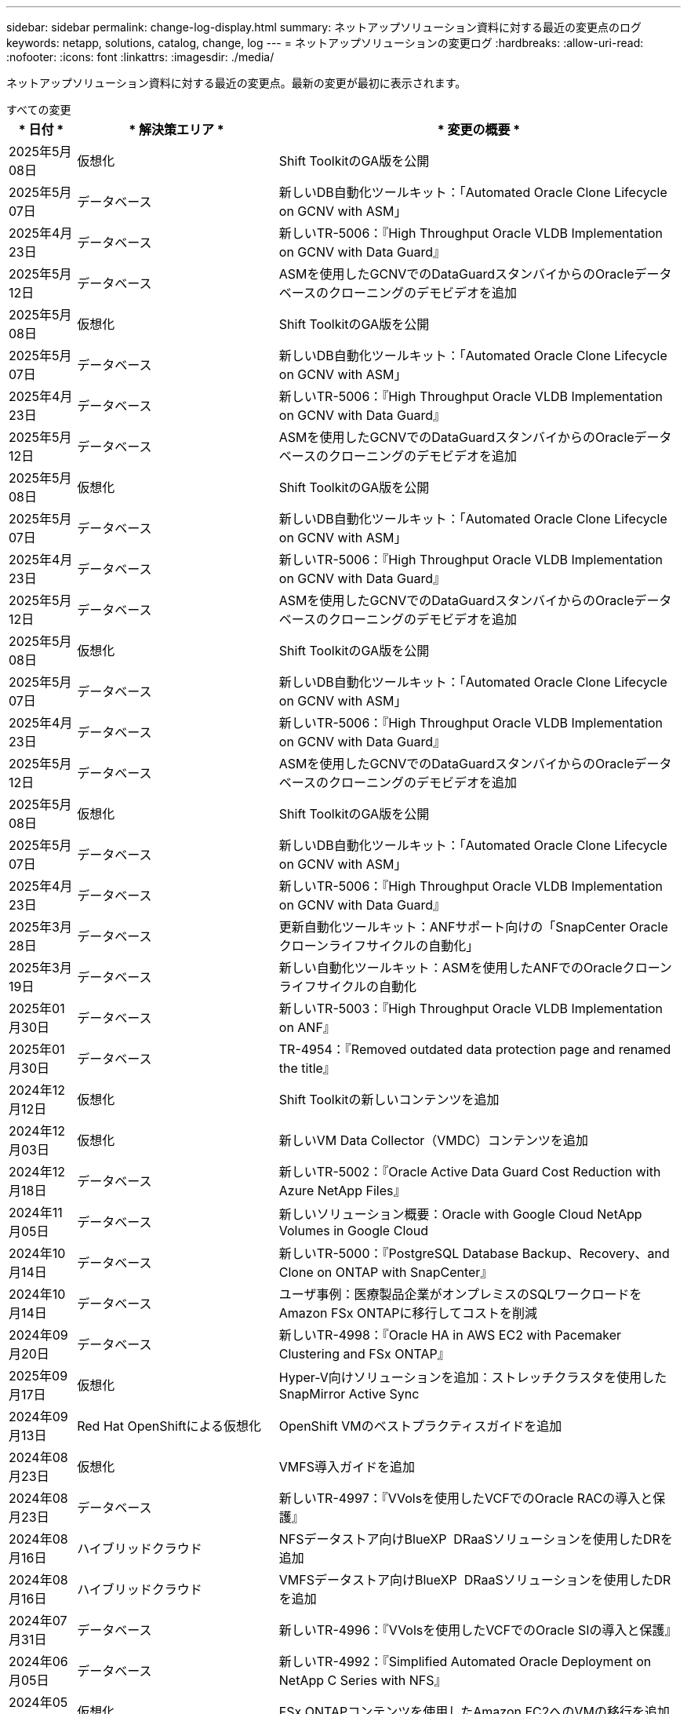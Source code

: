 ---
sidebar: sidebar 
permalink: change-log-display.html 
summary: ネットアップソリューション資料に対する最近の変更点のログ 
keywords: netapp, solutions, catalog, change, log 
---
= ネットアップソリューションの変更ログ
:hardbreaks:
:allow-uri-read: 
:nofooter: 
:icons: font
:linkattrs: 
:imagesdir: ./media/


[role="lead"]
ネットアップソリューション資料に対する最近の変更点。最新の変更が最初に表示されます。

[role="tabbed-block"]
====
.すべての変更
--
[cols="10%, 30%, 60%"]
|===
| * 日付 * | * 解決策エリア * | * 変更の概要 * 


| 2025年5月08日 | 仮想化 | Shift ToolkitのGA版を公開 


| 2025年5月07日 | データベース | 新しいDB自動化ツールキット：「Automated Oracle Clone Lifecycle on GCNV with ASM」 


| 2025年4月23日 | データベース | 新しいTR-5006：『High Throughput Oracle VLDB Implementation on GCNV with Data Guard』 


| 2025年5月12日 | データベース | ASMを使用したGCNVでのDataGuardスタンバイからのOracleデータベースのクローニングのデモビデオを追加 


| 2025年5月08日 | 仮想化 | Shift ToolkitのGA版を公開 


| 2025年5月07日 | データベース | 新しいDB自動化ツールキット：「Automated Oracle Clone Lifecycle on GCNV with ASM」 


| 2025年4月23日 | データベース | 新しいTR-5006：『High Throughput Oracle VLDB Implementation on GCNV with Data Guard』 


| 2025年5月12日 | データベース | ASMを使用したGCNVでのDataGuardスタンバイからのOracleデータベースのクローニングのデモビデオを追加 


| 2025年5月08日 | 仮想化 | Shift ToolkitのGA版を公開 


| 2025年5月07日 | データベース | 新しいDB自動化ツールキット：「Automated Oracle Clone Lifecycle on GCNV with ASM」 


| 2025年4月23日 | データベース | 新しいTR-5006：『High Throughput Oracle VLDB Implementation on GCNV with Data Guard』 


| 2025年5月12日 | データベース | ASMを使用したGCNVでのDataGuardスタンバイからのOracleデータベースのクローニングのデモビデオを追加 


| 2025年5月08日 | 仮想化 | Shift ToolkitのGA版を公開 


| 2025年5月07日 | データベース | 新しいDB自動化ツールキット：「Automated Oracle Clone Lifecycle on GCNV with ASM」 


| 2025年4月23日 | データベース | 新しいTR-5006：『High Throughput Oracle VLDB Implementation on GCNV with Data Guard』 


| 2025年5月12日 | データベース | ASMを使用したGCNVでのDataGuardスタンバイからのOracleデータベースのクローニングのデモビデオを追加 


| 2025年5月08日 | 仮想化 | Shift ToolkitのGA版を公開 


| 2025年5月07日 | データベース | 新しいDB自動化ツールキット：「Automated Oracle Clone Lifecycle on GCNV with ASM」 


| 2025年4月23日 | データベース | 新しいTR-5006：『High Throughput Oracle VLDB Implementation on GCNV with Data Guard』 


| 2025年3月28日 | データベース | 更新自動化ツールキット：ANFサポート向けの「SnapCenter Oracleクローンライフサイクルの自動化」 


| 2025年3月19日 | データベース | 新しい自動化ツールキット：ASMを使用したANFでのOracleクローンライフサイクルの自動化 


| 2025年01月30日 | データベース | 新しいTR-5003：『High Throughput Oracle VLDB Implementation on ANF』 


| 2025年01月30日 | データベース | TR-4954：『Removed outdated data protection page and renamed the title』 


| 2024年12月12日 | 仮想化 | Shift Toolkitの新しいコンテンツを追加 


| 2024年12月03日 | 仮想化 | 新しいVM Data Collector（VMDC）コンテンツを追加 


| 2024年12月18日 | データベース | 新しいTR-5002：『Oracle Active Data Guard Cost Reduction with Azure NetApp Files』 


| 2024年11月05日 | データベース | 新しいソリューション概要：Oracle with Google Cloud NetApp Volumes in Google Cloud 


| 2024年10月14日 | データベース | 新しいTR-5000：『PostgreSQL Database Backup、Recovery、and Clone on ONTAP with SnapCenter』 


| 2024年10月14日 | データベース | ユーザ事例：医療製品企業がオンプレミスのSQLワークロードをAmazon FSx ONTAPに移行してコストを削減 


| 2024年09月20日 | データベース | 新しいTR-4998：『Oracle HA in AWS EC2 with Pacemaker Clustering and FSx ONTAP』 


| 2025年09月17日 | 仮想化 | Hyper-V向けソリューションを追加：ストレッチクラスタを使用したSnapMirror Active Sync 


| 2024年09月13日 | Red Hat OpenShiftによる仮想化 | OpenShift VMのベストプラクティスガイドを追加 


| 2024年08月23日 | 仮想化 | VMFS導入ガイドを追加 


| 2024年08月23日 | データベース | 新しいTR-4997：『VVolsを使用したVCFでのOracle RACの導入と保護』 


| 2024年08月16日 | ハイブリッドクラウド | NFSデータストア向けBlueXP  DRaaSソリューションを使用したDRを追加 


| 2024年08月16日 | ハイブリッドクラウド | VMFSデータストア向けBlueXP  DRaaSソリューションを使用したDRを追加 


| 2024年07月31日 | データベース | 新しいTR-4996：『VVolsを使用したVCFでのOracle SIの導入と保護』 


| 2024年06月05日 | データベース | 新しいTR-4992：『Simplified Automated Oracle Deployment on NetApp C Series with NFS』 


| 2024年05月14日 | 仮想化 | FSx ONTAPコンテンツを使用したAmazon EC2へのVMの移行を追加 


| 2024年05月10日 | 仮想化 | NetAppコンテンツへのHyper-Vの導入を追加 


| 2024年05月01日 | データベース | Azure NetApp Files向けの新しいOracleサイジングガイダンス 


| 2024年04月19日 | Red Hat OpenShiftによる仮想化 | OpenShift VirtualizationでのVM向けCI統合に関する新しいコンテンツを追加 


| 2024年04月16日 | Red Hat OpenShiftによる仮想化 | OpenShift仮想化でVMのデータ保護に関する新しいコンテンツを追加 


| 2024年04月17日 | データベース | SnapCenterによるOracleクローンライフサイクルの自動化 


| 2024年3月4日 | データベース | 新しいTR-4990：『Quick Recovery of Oracle VLDB with Incremental Merge on ANF』 


| 2024年02月15日 | データベース | 新しいTR-4988：『Oracle Database Backup、Recovery、and Clone on ANF with SnapCenter』 


| 2024年7月2日 | データベース | 新しいTR-4987：『Simplified、Automated Oracle Deployment on Amazon FSx ONTAP with iSCSI』 


| 2023年12月18日 | データベース | 新しいTR-4986：『Simplified、Automated Oracle Deployment on Amazon FSx ONTAP with iSCSI』 


| 2023年12月12日 | Red Hat OpenShiftを使用したハイブリッドマルチクラウド | Azure Cloudの新しいコンテンツを追加 


| 2023年12月07日 | データベース | TR-4983：『Simplified、Automated Oracle Deployment on NetApp ASA with iSCSI』 


| 2023年11月27日 | データベース | TR-4979：『Simplified、self-managed Oracle in VMware Cloud on AWS with guest-mounted FSx ONTAP』 


| 2023年11月07日 | ソブリンクラウド | 新しいコンテンツ：オブジェクトストア拡張機能としてのStorageGRID 


| 2023年6月11日 | ソブリンクラウド | NetAppを使用したVMwareソブリンクラウドソリューションに関する新しいコンテンツ 


| 2023年10月11日 | AI | 新しい解決策：DominoデータラボとNetAppによるハイブリッドマルチクラウドMLOps 


| 2023年10月10日 | Red Hat OpenShiftを使用したハイブリッドマルチクラウド | Google Cloud用の新しいコンテンツを追加 


| 2023年09月29日 | データベース | 新しいTR-4981：『Oracle Active Data Guard Cost Reduction with AWS FSx ONTAP』を追加 


| 2023年09月19日 | AI | ホワイトペーパーを追加：Generative AI and NetApp Value 


| 2023年08月17日 | ハイブリッドクラウド | Azure VMware解決策へのディザスタリカバリにVeeam ReplicationとAzure NetApp Filesデータストアを使用するように追加 


| 2023年08月17日 | ハイブリッドクラウド | 「Using Veeam Replication and FSx ONTAP for Disaster Recovery to VMware Cloud on AWS」を追加 


| 2023年08月15日 | 仮想化 | 仮想化（VMware）ランディングページを再設計 


| 2023年08月02日 | データベース | 新しいTR-4977『Oracle Database backup、restore and clone with SnapCenter Services - Azure』を追加 


| 2023年07月14日 | データ分析 | TR-4947：『NetApp NFSストレージを使用したApache Kafkaワークロード』を更新（AWS FSx ONTAPを含む） 


| 2023年9月6日 | データベース | 新しいTR-4973『Quick Recovery and Clone of Oracle VLDB with Incremental Merge on AWS FSx ONTAP』を追加 


| 2023年06月08日 | ハイブリッドクラウド | NetApp Volumeを使用したGCVEを追加- NetApp SnapCenterとVeeamレプリケーションを使用したアプリケーションと整合性のあるディザスタリカバリを追加 


| 2023年06月08日 | ハイブリッドクラウド | GCVE with NetApp Volumes-VM MigrationをGoogle Cloud VMware Engine上のGoogle Cloud NetApp Volume NFS Datastoreに追加（Veeamレプリケーション機能を使用） 


| 2023年05月23日 | 仮想化 | TR-4400：『VMware vSphere Virtual Volumes（vVol）with NetApp ONTAP 』を追加 


| 2023年05月19日 | データベース | 新しいTR-4974：『Oracle 19C in Standalone Restart on AWS FSX/EC2 with NFS/ASM』を追加 


| 2023年05月16日 | Red Hat OpenShiftを使用したハイブリッドマルチクラウド | サイドバーに新しいタイトルと新しいコンテンツを追加しました 


| 2023年05月16日 | Red Hat OpenShiftを使用したハイブリッドマルチクラウド | 新しいコンテンツを追加しました 


| 2023年05月10日 | ハイブリッドクラウド | TR-4955：『Disaster Recovery with Azure NetApp Files （ANF）and Azure VMware解決策 （AVS）』を追加 


| 2023年05月05日 | データベース | 新しいTR-4951：『Backup and Recovery for Microsoft SQL Server on AWS FSx ONTAP』 


| 2023年05月04日 | 仮想化 | 「VMware vSphere 8の新機能」の内容を追加 


| 2023年04月27日 | ハイブリッドクラウド | 「Veeam Backup & Restore in VMware Cloud with AWS FSx ONTAP」を追加 


| 2023年03月31日 | データベース | 「Oracle Database Deployment and Protection in AWS FSX/EC2 with iSCSI/ASM」が追加されました 


| 2023年03月31日 | データベース | SnapCenter サービスを使用したOracleデータベースのバックアップ、リストア、クローン作成が追加されました 


| 2023年03月29日 | オートメーション | 更新されたブログ「FSX ONTAP Monitoring and Auto-Resizing using AWS Lambda Function」で、プライベート/パブリックデプロイメントのオプションと、手動/自動デプロイメントのオプションが追加されました。 


| 2023年03月22日 | オートメーション | 「FSx ONTAP Monitoring and Auto-Resizing Using AWS Lambda Function」のブログを追加 


| 2023年02月15日 | データベース | AWS FSX/EC2にPostgreSQLの高可用性導入とディザスタリカバリ機能を追加しました 


| 2023年02月07日 | ハイブリッドクラウド | ブログ「Announcing General Availability of Google Cloud NetApp Volumes datastore Support for Google Cloud VMware Engine」を追加 


| 2023年02月07日 | ハイブリッドクラウド | TR-4955：『Disaster Recovery with FSx ONTAP and VMC（AWS VMware Cloud）』を追加 


| 2023年01月24日 | データベース | TR-4954：『Oracle Database Deployment and Protection on Azure NetApp Files 』を追加 


| 2023年01月12日 | データベース | 追加のブログ：Protect your SQL Server workloads using NetApp SnapCenter with Amazon FSx ONTAP 


| 2022年12月15日 | データベース | TR-4923：『SQL Server on AWS EC2 using Amazon FSx ONTAP』を追加 


| 2022年6月12日 | データベース | Amazon FSXストレージを使用したハイブリッドクラウドでのOracleデータベースの最新化に関する7つのビデオを追加 


| 2022年10月25日 | ハイブリッドクラウド | NFSデータストアとしてのFSx ONTAP に関するVMwareドキュメントへのリンクを追加 


| 2022年10月25日 | ハイブリッドクラウド | ブログ「Configuring Hybrid Cloud with FSX ONTAP and VMC on AWS SDDC Using VMware HCX」を追加 


| 2022年09月30日 | ハイブリッドクラウド | VMware HCXを使用してFSx ONTAPデータストアにワークロードを移行するソリューションを追加 


| 2022年09月29日 | ハイブリッドクラウド | VMware HCXを使用したANFデータストアへのワークロード移行に関する解決策 を追加 


| 2022年09月14日 | ハイブリッドクラウド | FSx ONTAP / VMCおよびANF / AVSのTCO計算ツールとシミュレータへのリンクを追加 


| 2022年09月14日 | ハイブリッドクラウド | AWS / VMCにNFSデータストアの追加オプションを追加しました 


| 2022年08月25日 | データベース | ブログを追加- Amazon FSXストレージを使用して、ハイブリッドクラウドでOracleデータベースの運用を刷新しましょう 


| 2023年07月11日 | データ分析 | 更新：TR-4947：『Apache Kafka with FSx ONTAP』 


| 2022年08月25日 | AI | 新しい解決策 ：ネットアップとVMwareによるNVIDIA AIエンタープライズ 


| 2022年08月23日 | ハイブリッドクラウド | NFSデータストアの追加オプションのすべてについて、使用可能な最新のリージョンを更新しました 


| 2022年08月05日 | 仮想化 | ESXiおよびONTAP の推奨設定に「Reboot Required」情報を追加しました 


| 2022年07月28日 | ハイブリッドクラウド | DR解決策 とSnapCenter およびVeeam for AWS / VMC（ゲスト接続ストレージ）を追加 


| 2022年07月21日 | ハイブリッドクラウド | CVOとJetStream for AVS（ゲスト接続ストレージ）を搭載したDR解決策 を追加 


| 2022年06月29日 | データベース | WP-7357 ：『 Oracle Database Deployment on EC2/FSX Best Practices』を追加 


| 2022年06月16日 | AI | NVIDIA DGX SuperPODとネットアップの設計ガイドを追加しました 


| 2022年06月10日 | ハイブリッドクラウド | ANFネイティブデータストア概要を備えたAVSと、JetStreamを使用したDRを追加 


| 2022年06月07日 | ハイブリッドクラウド | AVSリージョンのサポートを更新し、公開プレビューのお知らせ/サポートに対応 


| 2022年06月07日 | データ分析 | Splunk Enterprise解決策 を使用したNetApp EF600へのリンクを追加しました 


| 2022年06月02日 | ハイブリッドクラウド | VMwareを使用したネットアップハイブリッドマルチクラウドでのNFSデータストアの利用可能地域のリストが追加されました 


| 2022年05月20日 | AI | SuperPODに関するBeeGFSの設計と導入に関する新しいガイドです 


| 2022年04月01日 | ハイブリッドクラウド | VMwareソリューションを使用してハイブリッドマルチクラウドのコンテンツを整理：各ハイパースケーラのランディングページと、利用可能な解決策 （ユースケース）コンテンツを含める 


| 2022年03月29日 | コンテナ | 新しいTR『DevOps with NetApp Astra』を追加 


| 2022年03月08日 | コンテナ | 新しいビデオデモ「 Accelerate Software Development with Astra Control and NetApp FlexClone Technology 」を追加 


| 2022年03月01日 | コンテナ | NVA-1160に「Installing of Trident Protect via OperatorHub and Ansible」という新しいセクションを追加 


| 2022年02月02日 | 全般 | ランディングページを作成し、 AI と最新のデータ分析のためのコンテンツをより効率的に整理 


| 2022年01月22日 | AI | TR ： AI と分析のワークフローに対応する E シリーズと BeeGFS を使用したデータ移動を追加 


| 2021年12月21日 | 全般 | VMwareを使用して、仮想化とハイブリッドマルチクラウドのコンテンツを整理するためのランディングページを作成 


| 2021年12月21日 | コンテナ | 新しいビデオデモ「 NetApp Astra Control を活用した、事後分析の実施とアプリケーションの NVA-1160 へのリストア」を追加しました 


| 2021年6月12日 | ハイブリッドクラウド | 仮想化環境用のVMwareコンテンツとゲスト接続型ストレージオプションを使用したハイブリッドマルチクラウドの作成 


| 2021年11月15日 | コンテナ | 新しいビデオデモ「 Astra Control を使用した CI / CD パイプラインでのデータ保護」を NVA-1160 に追加 


| 2021年11月15日 | 最新のデータ分析 | 新しいコンテンツ： ConFluent Kafka のベストプラクティス 


| 2021年11月02日 | オートメーション | NetApp Cloud Manager を使用した CVO と Connector の AWS 認証の要件 


| 2021年10月29日 | 最新のデータ分析 | 新しいコンテンツ： TR-4657 - ネットアップのハイブリッドクラウドデータソリューション： Spark と Hadoop 


| 2021年10月29日 | データベース | Oracle データベースのデータ保護を自動化 


| 2021年10月26日 | データベース | ネットアップのソリューションタイルに、エンタープライズアプリケーションとデータベースに関するブログセクションを追加しました。データベースブログに2つのブログを追加。 


| 2021年10月18日 | データベース | TR-4908 - 『 Hybrid Cloud Database Solutions with SnapCenter 』 


| 2021年10月14日 | 仮想化 | VMware VCF ブログシリーズに、ネットアップのパート 1 から 4 を追加 


| 2021年10月04日 | コンテナ | 新しいビデオデモ「Trident Protectを使用したワークロードの移行」をNVA-1160に追加 


| 2021年09月23日 | データ移行 | 新しいコンテンツ： NetApp XCP 向けのネットアップのベストプラクティス 


| 2021年09月21日 | 仮想化 | VMware vSphere 管理者、 VMware vSphere 自動化向けの新しいコンテンツまたは ONTAP 


| 2021年09月09日 | コンテナ | NVA-1160 に、 OpenShift で F5 BIG-IP ロードバランサを統合 


| 2021年08月05日 | コンテナ | NVA-1160に新しいテクノロジ統合を追加- NetApp Trident Protect on Red Hat OpenShift 


| 2021年07月21日 | データベース | Oracle19c for ONTAP の NFS への自動導入 


| 2021年07月02日 | データベース | TR-4897- 『 SQL Server on Azure NetApp Files ： Real Deployment View 』 


| 2021年06月16日 | コンテナ | 新しいビデオデモ「 OpenShift Virtualization のインストール：ネットアップでの Red Hat OpenShift 」を追加しました 


| 2021年06月16日 | コンテナ | 新しいビデオデモ「 OpenShift による仮想マシンの導入： NetAppp を使用した Red Hat OpenShift 」を追加しました 


| 2021年06月14日 | データベース | 解決策に Azure NetApp Files ： Microsoft SQL Server を追加 


| 2021年06月11日 | コンテナ | 新しいビデオデモ「TridentとSnapMirrorを使用したワークロードの移行」をNVA-1160に追加 


| 2021年06月09日 | コンテナ | ネットアップを使用した Red Hat OpenShift での Kubernetes の高度なクラスタ管理に関する NVA-1160 に新しいユースケースを追加しました 


| 2021年05月28日 | コンテナ | NVA-11460 の OpenShift Virtualization に新しいユースケースを追加しました NetApp ONTAP の略 


| 2021年05月27日 | コンテナ | NetApp ONTAP を使用した OpenShift で、 NVA-1160 マルチテナンシーに新しいユースケースを追加しました 


| 2021年05月26日 | コンテナ | ネットアップで NVA-1160 Red Hat OpenShift を追加 


| 2021年05月25日 | コンテナ | ブログ「 Installing NetApp Trident on Red Hat OpenShift – How to Solve the Docker ‘ toomanyrequests ’問題！」を追加 


| 2021年05月19日 | 全般 | FlexPod ソリューションへのリンクを追加 


| 2021年05月19日 | AI | AI コントロールプレーン解決策を PDF から HTML に変換しました 


| 2021年05月17日 | 全般 | 解決策フィードバックタイルをメインページに追加しました 


| 2021年05月11日 | データベース | NFS への Oracle 19C for ONTAP の自動導入が追加されました 


| 2021年05月10日 | 仮想化 | 新しいビデオ： How to use VVOLs with NetApp and VMware Tanzu Basic 、パート 3 


| 2021年05月06日 | Oracleデータベース | FlexPod データセンター上の Oracle 19C RAC データベースへのリンクを追加しました FC 経由で Cisco UCS と NetApp AFF A800 を使用 


| 2021年05月05日 | Oracleデータベース | FlexPod Oracle NVA （ 1155 ）と Automation のビデオを追加しました 


| 2021年05月03日 | デスクトップ仮想化 | FlexPod デスクトップ仮想化ソリューションへのリンクを追加 


| 2021年04月30日 | 仮想化 | ビデオ： How to use VVOLs with NetApp and VMware Tanzu Basic 、パート 2 


| 2021年04月26日 | コンテナ | ブログ「 Using VMware Tanzu with ONTAP to Accelerate Your Kubernetes Journey. 」を追加 


| 2021年04月06日 | 全般 | 「このリポジトリについて」を追加 


| 2021年03月31日 | AI | エッジでの TR-4886 - AI 推論の項「 NetApp ONTAP with Lenovo ThinkSystem 解決策 Design 」を追加 


| 2021年03月29日 | 最新のデータ分析 | NetApp Storage 解決策で NVA-1157 - Apache Spark ワークロードを追加しました 


| 2021年03月23日 | 仮想化 | ビデオ： How to use VVOLs with NetApp and VMware Tanzu Basic 、パート 1 


| 2021年03月09日 | 全般 | E シリーズの内容を追加し、 AI の内容を分類 


| 2021年03月04日 | オートメーション | 新しいコンテンツ： NetApp 解決策の自動化の導入 


| 2021年02月18日 | 仮想化 | TR-4597 VMware vSphere for ONTAP を追加しました 


| 2021年02月16日 | AI | AI Edge 推論の自動導入手順が追加されました 


| 2021年02月03日 | SAP | SAP と SAP HANA のすべてのコンテンツのランディングページを追加 


| 2021年02月01日 | デスクトップ仮想化 | ネットアップ VDS を使用した VDI で、 GPU ノードのコンテンツを追加 


| 2021年01月06日 | AI | 新しい解決策： NVIDIA DGX A100 システムと Mellanox Spectrum イーサネットスイッチを搭載した NetApp ONTAP AI （設計と導入） 


| 2020年12月22日 | 全般 | ネットアップソリューションリポジトリの初版リリース 
|===
--
.AI /データ分析
--
[cols="10%, 30%, 60%"]
|===
| * 日付 * | * 解決策エリア * | * 変更の概要 * 


| 2023年10月11日 | AI | 新しい解決策：DominoデータラボとNetAppによるハイブリッドマルチクラウドMLOps 


| 2023年09月19日 | AI | ホワイトペーパーを追加：Generative AI and NetApp Value 


| 2023年07月14日 | データ分析 | TR-4947：『NetApp NFSストレージを使用したApache Kafkaワークロード』を更新（AWS FSx ONTAPを含む） 


| 2023年07月11日 | データ分析 | 更新：TR-4947：『Apache Kafka with FSx ONTAP』 


| 2022年08月25日 | AI | 新しい解決策 ：ネットアップとVMwareによるNVIDIA AIエンタープライズ 


| 2022年06月16日 | AI | NVIDIA DGX SuperPODとネットアップの設計ガイドを追加しました 


| 2022年06月07日 | データ分析 | Splunk Enterprise解決策 を使用したNetApp EF600へのリンクを追加しました 


| 2022年05月20日 | AI | SuperPODに関するBeeGFSの設計と導入に関する新しいガイドです 


| 2022年02月02日 | 全般 | ランディングページを作成し、 AI と最新のデータ分析のためのコンテンツをより効率的に整理 


| 2022年01月22日 | AI | TR ： AI と分析のワークフローに対応する E シリーズと BeeGFS を使用したデータ移動を追加 


| 2021年11月15日 | 最新のデータ分析 | 新しいコンテンツ： ConFluent Kafka のベストプラクティス 


| 2021年10月29日 | 最新のデータ分析 | 新しいコンテンツ： TR-4657 - ネットアップのハイブリッドクラウドデータソリューション： Spark と Hadoop 


| 2021年05月19日 | AI | AI コントロールプレーン解決策を PDF から HTML に変換しました 


| 2021年03月31日 | AI | エッジでの TR-4886 - AI 推論の項「 NetApp ONTAP with Lenovo ThinkSystem 解決策 Design 」を追加 


| 2021年03月29日 | 最新のデータ分析 | NetApp Storage 解決策で NVA-1157 - Apache Spark ワークロードを追加しました 


| 2021年02月16日 | AI | AI Edge 推論の自動導入手順が追加されました 


| 2021年01月06日 | AI | 新しい解決策： NVIDIA DGX A100 システムと Mellanox Spectrum イーサネットスイッチを搭載した NetApp ONTAP AI （設計と導入） 
|===
--
.ハイブリッドマルチクラウド
--
[cols="10%, 30%, 60%"]
|===
| * 日付 * | * 解決策エリア * | * 変更の概要 * 


| 2024年08月16日 | ハイブリッドクラウド | NFSデータストア向けBlueXP  DRaaSソリューションを使用したDRを追加 


| 2024年08月16日 | ハイブリッドクラウド | VMFSデータストア向けBlueXP  DRaaSソリューションを使用したDRを追加 


| 2023年08月17日 | ハイブリッドクラウド | Azure VMware解決策へのディザスタリカバリにVeeam ReplicationとAzure NetApp Filesデータストアを使用するように追加 


| 2023年08月17日 | ハイブリッドクラウド | 「Using Veeam Replication and FSx ONTAP for Disaster Recovery to VMware Cloud on AWS」を追加 


| 2023年06月08日 | ハイブリッドクラウド | NetApp Volumeを使用したGCVEを追加- NetApp SnapCenterとVeeamレプリケーションを使用したアプリケーションと整合性のあるディザスタリカバリを追加 


| 2023年06月08日 | ハイブリッドクラウド | GCVE with NetApp Volumes-VM MigrationをGoogle Cloud VMware Engine上のGoogle Cloud NetApp Volume NFS Datastoreに追加（Veeamレプリケーション機能を使用） 


| 2023年05月10日 | ハイブリッドクラウド | TR-4955：『Disaster Recovery with Azure NetApp Files （ANF）and Azure VMware解決策 （AVS）』を追加 


| 2023年04月27日 | ハイブリッドクラウド | 「Veeam Backup & Restore in VMware Cloud with AWS FSx ONTAP」を追加 


| 2023年02月07日 | ハイブリッドクラウド | ブログ「Announcing General Availability of Google Cloud NetApp Volumes datastore Support for Google Cloud VMware Engine」を追加 


| 2023年02月07日 | ハイブリッドクラウド | TR-4955：『Disaster Recovery with FSx ONTAP and VMC（AWS VMware Cloud）』を追加 


| 2022年10月25日 | ハイブリッドクラウド | NFSデータストアとしてのFSx ONTAP に関するVMwareドキュメントへのリンクを追加 


| 2022年10月25日 | ハイブリッドクラウド | ブログ「Configuring Hybrid Cloud with FSX ONTAP and VMC on AWS SDDC Using VMware HCX」を追加 


| 2022年09月30日 | ハイブリッドクラウド | VMware HCXを使用してFSx ONTAPデータストアにワークロードを移行するソリューションを追加 


| 2022年09月29日 | ハイブリッドクラウド | VMware HCXを使用したANFデータストアへのワークロード移行に関する解決策 を追加 


| 2022年09月14日 | ハイブリッドクラウド | FSx ONTAP / VMCおよびANF / AVSのTCO計算ツールとシミュレータへのリンクを追加 


| 2022年09月14日 | ハイブリッドクラウド | AWS / VMCにNFSデータストアの追加オプションを追加しました 


| 2022年08月23日 | ハイブリッドクラウド | NFSデータストアの追加オプションのすべてについて、使用可能な最新のリージョンを更新しました 


| 2022年07月28日 | ハイブリッドクラウド | DR解決策 とSnapCenter およびVeeam for AWS / VMC（ゲスト接続ストレージ）を追加 


| 2022年07月21日 | ハイブリッドクラウド | CVOとJetStream for AVS（ゲスト接続ストレージ）を搭載したDR解決策 を追加 


| 2022年06月10日 | ハイブリッドクラウド | ANFネイティブデータストア概要を備えたAVSと、JetStreamを使用したDRを追加 


| 2022年06月07日 | ハイブリッドクラウド | AVSリージョンのサポートを更新し、公開プレビューのお知らせ/サポートに対応 


| 2022年06月02日 | ハイブリッドクラウド | VMwareを使用したネットアップハイブリッドマルチクラウドでのNFSデータストアの利用可能地域のリストが追加されました 


| 2022年04月01日 | ハイブリッドクラウド | VMwareソリューションを使用してハイブリッドマルチクラウドのコンテンツを整理：各ハイパースケーラのランディングページと、利用可能な解決策 （ユースケース）コンテンツを含める 


| 2021年12月21日 | 全般 | VMwareを使用して、仮想化とハイブリッドマルチクラウドのコンテンツを整理するためのランディングページを作成 


| 2021年6月12日 | ハイブリッドクラウド | 仮想化環境用のVMwareコンテンツとゲスト接続型ストレージオプションを使用したハイブリッドマルチクラウドの作成 
|===
--
.VMwareソブリンクラウド
--
[cols="10%, 30%, 60%"]
|===
| * 日付 * | * 解決策エリア * | * 変更の概要 * 


| 2023年11月07日 | ソブリンクラウド | 新しいコンテンツ：オブジェクトストア拡張機能としてのStorageGRID 


| 2023年6月11日 | ソブリンクラウド | NetAppを使用したVMwareソブリンクラウドソリューションに関する新しいコンテンツ 
|===
--
.Red Hat OpenShiftを使用したハイブリッドマルチクラウド
--
[cols="10%, 30%, 60%"]
|===
| * 日付 * | * 解決策エリア * | * 変更の概要 * 


| 2023年12月12日 | Red Hat OpenShiftを使用したハイブリッドマルチクラウド | Azure Cloudの新しいコンテンツを追加 


| 2023年10月10日 | Red Hat OpenShiftを使用したハイブリッドマルチクラウド | Google Cloud用の新しいコンテンツを追加 


| 2023年05月16日 | Red Hat OpenShiftを使用したハイブリッドマルチクラウド | サイドバーに新しいタイトルと新しいコンテンツを追加しました 


| 2023年05月16日 | Red Hat OpenShiftを使用したハイブリッドマルチクラウド | 新しいコンテンツを追加しました 
|===
--
.仮想化
--
[cols="10%, 30%, 60%"]
|===
| * 日付 * | * 解決策エリア * | * 変更の概要 * 


| 2025年5月08日 | 仮想化 | Shift ToolkitのGA版を公開 


| 2025年5月08日 | 仮想化 | Shift ToolkitのGA版を公開 


| 2025年5月08日 | 仮想化 | Shift ToolkitのGA版を公開 


| 2025年5月08日 | 仮想化 | Shift ToolkitのGA版を公開 


| 2025年5月08日 | 仮想化 | Shift ToolkitのGA版を公開 


| 2024年12月12日 | 仮想化 | Shift Toolkitの新しいコンテンツを追加 


| 2024年12月03日 | 仮想化 | 新しいVM Data Collector（VMDC）コンテンツを追加 


| 2025年09月17日 | 仮想化 | Hyper-V向けソリューションを追加：ストレッチクラスタを使用したSnapMirror Active Sync 


| 2024年08月23日 | 仮想化 | VMFS導入ガイドを追加 


| 2024年05月14日 | 仮想化 | FSx ONTAPコンテンツを使用したAmazon EC2へのVMの移行を追加 


| 2024年05月10日 | 仮想化 | NetAppコンテンツへのHyper-Vの導入を追加 


| 2023年08月15日 | 仮想化 | 仮想化（VMware）ランディングページを再設計 


| 2023年05月23日 | 仮想化 | TR-4400：『VMware vSphere Virtual Volumes（vVol）with NetApp ONTAP 』を追加 


| 2023年05月04日 | 仮想化 | 「VMware vSphere 8の新機能」の内容を追加 


| 2022年08月05日 | 仮想化 | ESXiおよびONTAP の推奨設定に「Reboot Required」情報を追加しました 


| 2022年04月01日 | ハイブリッドクラウド | VMwareソリューションを使用してハイブリッドマルチクラウドのコンテンツを整理：各ハイパースケーラのランディングページと、利用可能な解決策 （ユースケース）コンテンツを含める 


| 2021年12月21日 | 全般 | VMwareを使用して、仮想化とハイブリッドマルチクラウドのコンテンツを整理するためのランディングページを作成 


| 2021年10月14日 | 仮想化 | VMware VCF ブログシリーズに、ネットアップのパート 1 から 4 を追加 


| 2021年09月21日 | 仮想化 | VMware vSphere 管理者、 VMware vSphere 自動化向けの新しいコンテンツまたは ONTAP 


| 2021年05月10日 | 仮想化 | 新しいビデオ： How to use VVOLs with NetApp and VMware Tanzu Basic 、パート 3 


| 2021年05月03日 | デスクトップ仮想化 | FlexPod デスクトップ仮想化ソリューションへのリンクを追加 


| 2021年04月30日 | 仮想化 | ビデオ： How to use VVOLs with NetApp and VMware Tanzu Basic 、パート 2 


| 2021年04月26日 | コンテナ | ブログ「 Using VMware Tanzu with ONTAP to Accelerate Your Kubernetes Journey. 」を追加 


| 2021年03月23日 | 仮想化 | ビデオ： How to use VVOLs with NetApp and VMware Tanzu Basic 、パート 1 


| 2021年02月18日 | 仮想化 | TR-4597 VMware vSphere for ONTAP を追加しました 


| 2021年02月01日 | デスクトップ仮想化 | ネットアップ VDS を使用した VDI で、 GPU ノードのコンテンツを追加 
|===
--
.コンテナ
--
[cols="10%, 30%, 60%"]
|===
| * 日付 * | * 解決策エリア * | * 変更の概要 * 


| 2024年09月13日 | Red Hat OpenShiftによる仮想化 | OpenShift VMのベストプラクティスガイドを追加 


| 2024年04月19日 | Red Hat OpenShiftによる仮想化 | OpenShift VirtualizationでのVM向けCI統合に関する新しいコンテンツを追加 


| 2024年04月16日 | Red Hat OpenShiftによる仮想化 | OpenShift仮想化でVMのデータ保護に関する新しいコンテンツを追加 


| 2022年03月29日 | コンテナ | 新しいTR『DevOps with NetApp Astra』を追加 


| 2022年03月08日 | コンテナ | 新しいビデオデモ「 Accelerate Software Development with Astra Control and NetApp FlexClone Technology 」を追加 


| 2022年03月01日 | コンテナ | NVA-1160に「Installing of Trident Protect via OperatorHub and Ansible」という新しいセクションを追加 


| 2021年12月21日 | コンテナ | 新しいビデオデモ「 NetApp Astra Control を活用した、事後分析の実施とアプリケーションの NVA-1160 へのリストア」を追加しました 


| 2021年11月15日 | コンテナ | 新しいビデオデモ「 Astra Control を使用した CI / CD パイプラインでのデータ保護」を NVA-1160 に追加 


| 2021年10月04日 | コンテナ | 新しいビデオデモ「Trident Protectを使用したワークロードの移行」をNVA-1160に追加 


| 2021年09月09日 | コンテナ | NVA-1160 に、 OpenShift で F5 BIG-IP ロードバランサを統合 


| 2021年08月05日 | コンテナ | NVA-1160に新しいテクノロジ統合を追加- NetApp Trident Protect on Red Hat OpenShift 


| 2021年06月16日 | コンテナ | 新しいビデオデモ「 OpenShift Virtualization のインストール：ネットアップでの Red Hat OpenShift 」を追加しました 


| 2021年06月16日 | コンテナ | 新しいビデオデモ「 OpenShift による仮想マシンの導入： NetAppp を使用した Red Hat OpenShift 」を追加しました 


| 2021年06月11日 | コンテナ | 新しいビデオデモ「TridentとSnapMirrorを使用したワークロードの移行」をNVA-1160に追加 


| 2021年06月09日 | コンテナ | ネットアップを使用した Red Hat OpenShift での Kubernetes の高度なクラスタ管理に関する NVA-1160 に新しいユースケースを追加しました 


| 2021年05月28日 | コンテナ | NVA-11460 の OpenShift Virtualization に新しいユースケースを追加しました NetApp ONTAP の略 


| 2021年05月27日 | コンテナ | NetApp ONTAP を使用した OpenShift で、 NVA-1160 マルチテナンシーに新しいユースケースを追加しました 


| 2021年05月26日 | コンテナ | ネットアップで NVA-1160 Red Hat OpenShift を追加 


| 2021年05月25日 | コンテナ | ブログ「 Installing NetApp Trident on Red Hat OpenShift – How to Solve the Docker ‘ toomanyrequests ’問題！」を追加 


| 2021年05月10日 | 仮想化 | 新しいビデオ： How to use VVOLs with NetApp and VMware Tanzu Basic 、パート 3 


| 2021年04月30日 | 仮想化 | ビデオ： How to use VVOLs with NetApp and VMware Tanzu Basic 、パート 2 


| 2021年04月26日 | コンテナ | ブログ「 Using VMware Tanzu with ONTAP to Accelerate Your Kubernetes Journey. 」を追加 


| 2021年03月23日 | 仮想化 | ビデオ： How to use VVOLs with NetApp and VMware Tanzu Basic 、パート 1 
|===
--
.エンタープライズアプリケーションとDB
--
[cols="10%, 30%, 60%"]
|===
| * 日付 * | * 解決策エリア * | * 変更の概要 * 


| 2025年5月07日 | データベース | 新しいDB自動化ツールキット：「Automated Oracle Clone Lifecycle on GCNV with ASM」 


| 2025年4月23日 | データベース | 新しいTR-5006：『High Throughput Oracle VLDB Implementation on GCNV with Data Guard』 


| 2025年5月12日 | データベース | ASMを使用したGCNVでのDataGuardスタンバイからのOracleデータベースのクローニングのデモビデオを追加 


| 2025年5月07日 | データベース | 新しいDB自動化ツールキット：「Automated Oracle Clone Lifecycle on GCNV with ASM」 


| 2025年4月23日 | データベース | 新しいTR-5006：『High Throughput Oracle VLDB Implementation on GCNV with Data Guard』 


| 2025年5月12日 | データベース | ASMを使用したGCNVでのDataGuardスタンバイからのOracleデータベースのクローニングのデモビデオを追加 


| 2025年5月07日 | データベース | 新しいDB自動化ツールキット：「Automated Oracle Clone Lifecycle on GCNV with ASM」 


| 2025年4月23日 | データベース | 新しいTR-5006：『High Throughput Oracle VLDB Implementation on GCNV with Data Guard』 


| 2025年5月12日 | データベース | ASMを使用したGCNVでのDataGuardスタンバイからのOracleデータベースのクローニングのデモビデオを追加 


| 2025年5月07日 | データベース | 新しいDB自動化ツールキット：「Automated Oracle Clone Lifecycle on GCNV with ASM」 


| 2025年4月23日 | データベース | 新しいTR-5006：『High Throughput Oracle VLDB Implementation on GCNV with Data Guard』 


| 2025年5月12日 | データベース | ASMを使用したGCNVでのDataGuardスタンバイからのOracleデータベースのクローニングのデモビデオを追加 


| 2025年5月07日 | データベース | 新しいDB自動化ツールキット：「Automated Oracle Clone Lifecycle on GCNV with ASM」 


| 2025年4月23日 | データベース | 新しいTR-5006：『High Throughput Oracle VLDB Implementation on GCNV with Data Guard』 


| 2025年3月28日 | データベース | 更新自動化ツールキット：ANFサポート向けの「SnapCenter Oracleクローンライフサイクルの自動化」 


| 2025年3月19日 | データベース | 新しい自動化ツールキット：ASMを使用したANFでのOracleクローンライフサイクルの自動化 


| 2025年01月30日 | データベース | 新しいTR-5003：『High Throughput Oracle VLDB Implementation on ANF』 


| 2025年01月30日 | データベース | TR-4954：『Removed outdated data protection page and renamed the title』 


| 2024年12月18日 | データベース | 新しいTR-5002：『Oracle Active Data Guard Cost Reduction with Azure NetApp Files』 


| 2024年11月05日 | データベース | 新しいソリューション概要：Oracle with Google Cloud NetApp Volumes in Google Cloud 


| 2024年10月14日 | データベース | 新しいTR-5000：『PostgreSQL Database Backup、Recovery、and Clone on ONTAP with SnapCenter』 


| 2024年10月14日 | データベース | ユーザ事例：医療製品企業がオンプレミスのSQLワークロードをAmazon FSx ONTAPに移行してコストを削減 


| 2024年09月20日 | データベース | 新しいTR-4998：『Oracle HA in AWS EC2 with Pacemaker Clustering and FSx ONTAP』 


| 2024年08月23日 | データベース | 新しいTR-4997：『VVolsを使用したVCFでのOracle RACの導入と保護』 


| 2024年07月31日 | データベース | 新しいTR-4996：『VVolsを使用したVCFでのOracle SIの導入と保護』 


| 2024年06月05日 | データベース | 新しいTR-4992：『Simplified Automated Oracle Deployment on NetApp C Series with NFS』 


| 2024年05月01日 | データベース | Azure NetApp Files向けの新しいOracleサイジングガイダンス 


| 2024年04月17日 | データベース | SnapCenterによるOracleクローンライフサイクルの自動化 


| 2024年3月4日 | データベース | 新しいTR-4990：『Quick Recovery of Oracle VLDB with Incremental Merge on ANF』 


| 2024年02月15日 | データベース | 新しいTR-4988：『Oracle Database Backup、Recovery、and Clone on ANF with SnapCenter』 


| 2024年7月2日 | データベース | 新しいTR-4987：『Simplified、Automated Oracle Deployment on Amazon FSx ONTAP with iSCSI』 


| 2023年12月18日 | データベース | 新しいTR-4986：『Simplified、Automated Oracle Deployment on Amazon FSx ONTAP with iSCSI』 


| 2023年12月07日 | データベース | TR-4983：『Simplified、Automated Oracle Deployment on NetApp ASA with iSCSI』 


| 2023年11月27日 | データベース | TR-4979：『Simplified、self-managed Oracle in VMware Cloud on AWS with guest-mounted FSx ONTAP』 


| 2023年09月29日 | データベース | 新しいTR-4981：『Oracle Active Data Guard Cost Reduction with AWS FSx ONTAP』を追加 


| 2023年08月02日 | データベース | 新しいTR-4977『Oracle Database backup、restore and clone with SnapCenter Services - Azure』を追加 


| 2023年9月6日 | データベース | 新しいTR-4973『Quick Recovery and Clone of Oracle VLDB with Incremental Merge on AWS FSx ONTAP』を追加 


| 2023年05月19日 | データベース | 新しいTR-4974：『Oracle 19C in Standalone Restart on AWS FSX/EC2 with NFS/ASM』を追加 


| 2023年05月05日 | データベース | 新しいTR-4951：『Backup and Recovery for Microsoft SQL Server on AWS FSx ONTAP』 


| 2023年03月31日 | データベース | 「Oracle Database Deployment and Protection in AWS FSX/EC2 with iSCSI/ASM」が追加されました 


| 2023年03月31日 | データベース | SnapCenter サービスを使用したOracleデータベースのバックアップ、リストア、クローン作成が追加されました 


| 2023年02月15日 | データベース | AWS FSX/EC2にPostgreSQLの高可用性導入とディザスタリカバリ機能を追加しました 


| 2023年01月24日 | データベース | TR-4954：『Oracle Database Deployment and Protection on Azure NetApp Files 』を追加 


| 2023年01月12日 | データベース | 追加のブログ：Protect your SQL Server workloads using NetApp SnapCenter with Amazon FSx ONTAP 


| 2022年12月15日 | データベース | TR-4923：『SQL Server on AWS EC2 using Amazon FSx ONTAP』を追加 


| 2022年6月12日 | データベース | Amazon FSXストレージを使用したハイブリッドクラウドでのOracleデータベースの最新化に関する7つのビデオを追加 


| 2022年08月25日 | データベース | ブログを追加- Amazon FSXストレージを使用して、ハイブリッドクラウドでOracleデータベースの運用を刷新しましょう 


| 2022年06月29日 | データベース | WP-7357 ：『 Oracle Database Deployment on EC2/FSX Best Practices』を追加 


| 2021年10月29日 | データベース | Oracle データベースのデータ保護を自動化 


| 2021年10月26日 | データベース | ネットアップのソリューションタイルに、エンタープライズアプリケーションとデータベースに関するブログセクションを追加しました。データベースブログに2つのブログを追加。 


| 2021年10月18日 | データベース | TR-4908 - 『 Hybrid Cloud Database Solutions with SnapCenter 』 


| 2021年07月21日 | データベース | Oracle19c for ONTAP の NFS への自動導入 


| 2021年07月02日 | データベース | TR-4897- 『 SQL Server on Azure NetApp Files ： Real Deployment View 』 


| 2021年06月14日 | データベース | 解決策に Azure NetApp Files ： Microsoft SQL Server を追加 


| 2021年05月11日 | データベース | NFS への Oracle 19C for ONTAP の自動導入が追加されました 


| 2021年05月06日 | Oracleデータベース | FlexPod データセンター上の Oracle 19C RAC データベースへのリンクを追加しました FC 経由で Cisco UCS と NetApp AFF A800 を使用 


| 2021年05月05日 | Oracleデータベース | FlexPod Oracle NVA （ 1155 ）と Automation のビデオを追加しました 


| 2021年02月03日 | SAP | SAP と SAP HANA のすべてのコンテンツのランディングページを追加 
|===

NOTE: SAPおよびSAP HANAのアップデートの詳細については、の各ソリューションの「アップデート履歴」コンテンツを参照してlink:https://docs.netapp.com/us-en/netapp-solutions-sap/["SAP ソリューションリポジトリ"]ください。

--
.データ保護とデータ移行
--
[cols="10%, 30%, 60%"]
|===
| * 日付 * | * 解決策エリア * | * 変更の概要 * 


| 2021年10月29日 | データベース | Oracle データベースのデータ保護を自動化 


| 2021年09月23日 | データ移行 | 新しいコンテンツ： NetApp XCP 向けのネットアップのベストプラクティス 
|===
--
.解決策の自動化
--
[cols="10%, 30%, 60%"]
|===
| * 日付 * | * 解決策エリア * | * 変更の概要 * 


| 2023年03月29日 | オートメーション | 更新されたブログ「FSX ONTAP Monitoring and Auto-Resizing using AWS Lambda Function」で、プライベート/パブリックデプロイメントのオプションと、手動/自動デプロイメントのオプションが追加されました。 


| 2023年03月22日 | オートメーション | 「FSx ONTAP Monitoring and Auto-Resizing Using AWS Lambda Function」のブログを追加 


| 2021年11月02日 | オートメーション | NetApp Cloud Manager を使用した CVO と Connector の AWS 認証の要件 


| 2021年10月29日 | データベース | Oracle データベースのデータ保護を自動化 


| 2021年07月21日 | データベース | Oracle19c for ONTAP の NFS への自動導入 


| 2021年05月11日 | データベース | NFS への Oracle 19C for ONTAP の自動導入が追加されました 


| 2021年03月04日 | オートメーション | 新しいコンテンツ： NetApp 解決策の自動化の導入 
|===
--
====